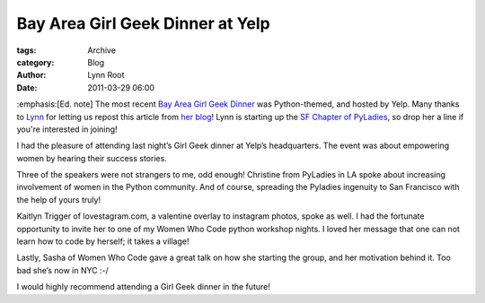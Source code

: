 Bay Area Girl Geek Dinner at Yelp
---------------------------------

:tags: Archive
:category: Blog
:author: Lynn Root
:date: 2011-03-29 06:00

:emphasis:[Ed. note] The most recent `Bay Area Girl Geek
Dinner <http://bayareagirlgeekdinners.com>`_ was Python-themed, and
hosted by Yelp. Many thanks to `Lynn <http://twitter.com/roguelynn>`_
for letting us repost this article from `her
blog <http://www.roguelynn.com/2012/03/28/girl-geek-dinner/>`_! Lynn is
starting up the `SF Chapter of
PyLadies <http://twitter.com/pyladiessf>`_, so drop her a line if you're
interested in joining!

I had the pleasure of attending last night’s Girl Geek dinner at Yelp’s
headquarters. The event was about empowering women by hearing their
success stories.

Three of the speakers were not strangers to me, odd enough! Christine
from PyLadies in LA spoke about increasing involvement of women in the
Python community. And of course, spreading the Pyladies ingenuity to San
Francisco with the help of yours truly!

Kaitlyn Trigger of lovestagram.com, a valentine overlay to instagram
photos, spoke as well. I had the fortunate opportunity to invite her to
one of my Women Who Code python workshop nights. I loved her message
that one can not learn how to code by herself; it takes a village!

Lastly, Sasha of Women Who Code gave a great talk on how she starting
the group, and her motivation behind it. Too bad she’s now in NYC :-/

I would highly recommend attending a Girl Geek dinner in the future!
